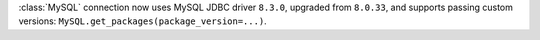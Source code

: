 :class:`MySQL` connection now uses MySQL JDBC driver ``8.3.0``, upgraded from ``8.0.33``, and supports passing custom versions: ``MySQL.get_packages(package_version=...)``.
